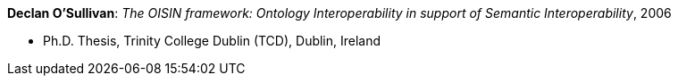 *Declan O'Sullivan*: _The OISIN framework: Ontology Interoperability in support of Semantic Interoperability_, 2006

* Ph.D. Thesis, Trinity College Dublin (TCD), Dublin, Ireland
ifdef::local[]
* Local links:
    link:/library/phdthesis/osullivan-declan-2006.pdf[PDF]
endif::[]

